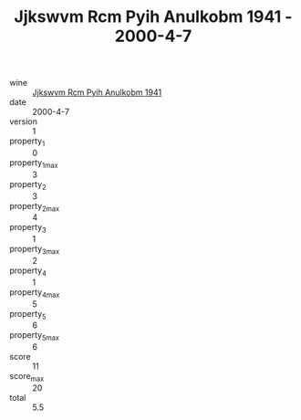:PROPERTIES:
:ID:                     f32b0aa0-d8ee-4fd6-8e33-b6e86e48835d
:END:
#+TITLE: Jjkswvm Rcm Pyih Anulkobm 1941 - 2000-4-7

- wine :: [[id:ab74cf63-a072-48a6-9973-a5495923d80b][Jjkswvm Rcm Pyih Anulkobm 1941]]
- date :: 2000-4-7
- version :: 1
- property_1 :: 0
- property_1_max :: 3
- property_2 :: 3
- property_2_max :: 4
- property_3 :: 1
- property_3_max :: 2
- property_4 :: 1
- property_4_max :: 5
- property_5 :: 6
- property_5_max :: 6
- score :: 11
- score_max :: 20
- total :: 5.5


